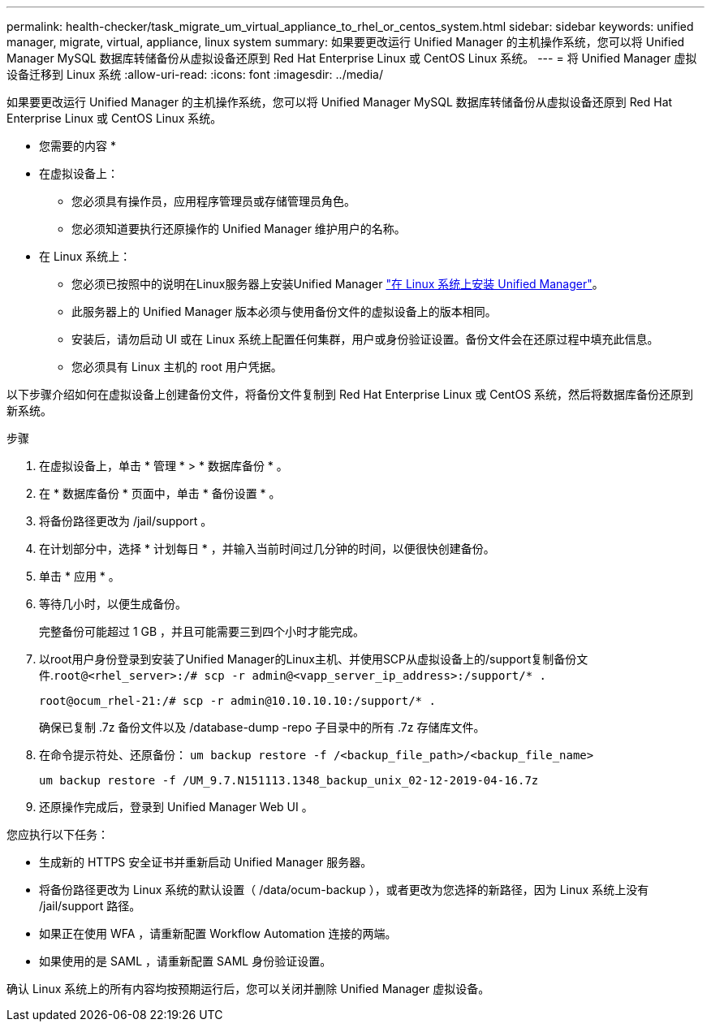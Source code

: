 ---
permalink: health-checker/task_migrate_um_virtual_appliance_to_rhel_or_centos_system.html 
sidebar: sidebar 
keywords: unified manager, migrate, virtual, appliance, linux system 
summary: 如果要更改运行 Unified Manager 的主机操作系统，您可以将 Unified Manager MySQL 数据库转储备份从虚拟设备还原到 Red Hat Enterprise Linux 或 CentOS Linux 系统。 
---
= 将 Unified Manager 虚拟设备迁移到 Linux 系统
:allow-uri-read: 
:icons: font
:imagesdir: ../media/


[role="lead"]
如果要更改运行 Unified Manager 的主机操作系统，您可以将 Unified Manager MySQL 数据库转储备份从虚拟设备还原到 Red Hat Enterprise Linux 或 CentOS Linux 系统。

* 您需要的内容 *

* 在虚拟设备上：
+
** 您必须具有操作员，应用程序管理员或存储管理员角色。
** 您必须知道要执行还原操作的 Unified Manager 维护用户的名称。


* 在 Linux 系统上：
+
** 您必须已按照中的说明在Linux服务器上安装Unified Manager link:../install-linux/concept_install_unified_manager_on_rhel_or_centos.html["在 Linux 系统上安装 Unified Manager"]。
** 此服务器上的 Unified Manager 版本必须与使用备份文件的虚拟设备上的版本相同。
** 安装后，请勿启动 UI 或在 Linux 系统上配置任何集群，用户或身份验证设置。备份文件会在还原过程中填充此信息。
** 您必须具有 Linux 主机的 root 用户凭据。




以下步骤介绍如何在虚拟设备上创建备份文件，将备份文件复制到 Red Hat Enterprise Linux 或 CentOS 系统，然后将数据库备份还原到新系统。

.步骤
. 在虚拟设备上，单击 * 管理 * > * 数据库备份 * 。
. 在 * 数据库备份 * 页面中，单击 * 备份设置 * 。
. 将备份路径更改为 /jail/support 。
. 在计划部分中，选择 * 计划每日 * ，并输入当前时间过几分钟的时间，以便很快创建备份。
. 单击 * 应用 * 。
. 等待几小时，以便生成备份。
+
完整备份可能超过 1 GB ，并且可能需要三到四个小时才能完成。

. 以root用户身份登录到安装了Unified Manager的Linux主机、并使用SCP从虚拟设备上的/support复制备份文件.`root@<rhel_server>:/# scp -r admin@<vapp_server_ip_address>:/support/* .`
+
`root@ocum_rhel-21:/# scp -r admin@10.10.10.10:/support/* .`

+
确保已复制 .7z 备份文件以及 /database-dump -repo 子目录中的所有 .7z 存储库文件。

. 在命令提示符处、还原备份： `um backup restore -f /<backup_file_path>/<backup_file_name>`
+
`um backup restore -f /UM_9.7.N151113.1348_backup_unix_02-12-2019-04-16.7z`

. 还原操作完成后，登录到 Unified Manager Web UI 。


您应执行以下任务：

* 生成新的 HTTPS 安全证书并重新启动 Unified Manager 服务器。
* 将备份路径更改为 Linux 系统的默认设置（ /data/ocum-backup ），或者更改为您选择的新路径，因为 Linux 系统上没有 /jail/support 路径。
* 如果正在使用 WFA ，请重新配置 Workflow Automation 连接的两端。
* 如果使用的是 SAML ，请重新配置 SAML 身份验证设置。


确认 Linux 系统上的所有内容均按预期运行后，您可以关闭并删除 Unified Manager 虚拟设备。
